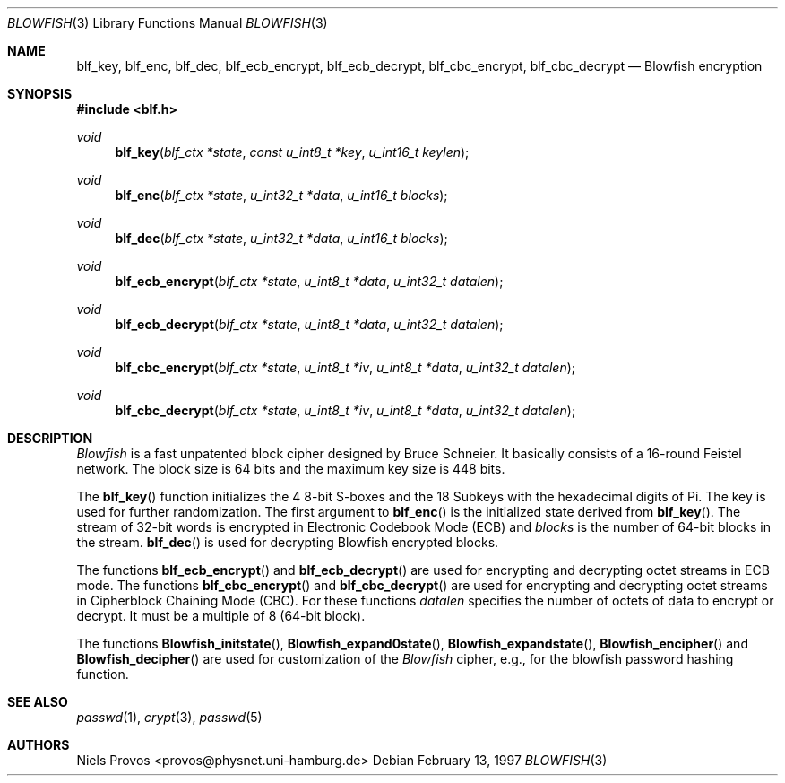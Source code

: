 .\" $OpenBSD: src/lib/libc/crypt/blowfish.3,v 1.15 2006/07/25 12:41:06 jmc Exp $
.\"
.\" Copyright 1997 Niels Provos <provos@physnet.uni-hamburg.de>
.\" All rights reserved.
.\"
.\" Redistribution and use in source and binary forms, with or without
.\" modification, are permitted provided that the following conditions
.\" are met:
.\" 1. Redistributions of source code must retain the above copyright
.\"    notice, this list of conditions and the following disclaimer.
.\" 2. Redistributions in binary form must reproduce the above copyright
.\"    notice, this list of conditions and the following disclaimer in the
.\"    documentation and/or other materials provided with the distribution.
.\" 3. All advertising materials mentioning features or use of this software
.\"    must display the following acknowledgement:
.\"      This product includes software developed by Niels Provos.
.\" 4. The name of the author may not be used to endorse or promote products
.\"    derived from this software without specific prior written permission.
.\"
.\" THIS SOFTWARE IS PROVIDED BY THE AUTHOR ``AS IS'' AND ANY EXPRESS OR
.\" IMPLIED WARRANTIES, INCLUDING, BUT NOT LIMITED TO, THE IMPLIED WARRANTIES
.\" OF MERCHANTABILITY AND FITNESS FOR A PARTICULAR PURPOSE ARE DISCLAIMED.
.\" IN NO EVENT SHALL THE AUTHOR BE LIABLE FOR ANY DIRECT, INDIRECT,
.\" INCIDENTAL, SPECIAL, EXEMPLARY, OR CONSEQUENTIAL DAMAGES (INCLUDING, BUT
.\" NOT LIMITED TO, PROCUREMENT OF SUBSTITUTE GOODS OR SERVICES; LOSS OF USE,
.\" DATA, OR PROFITS; OR BUSINESS INTERRUPTION) HOWEVER CAUSED AND ON ANY
.\" THEORY OF LIABILITY, WHETHER IN CONTRACT, STRICT LIABILITY, OR TORT
.\" (INCLUDING NEGLIGENCE OR OTHERWISE) ARISING IN ANY WAY OUT OF THE USE OF
.\" THIS SOFTWARE, EVEN IF ADVISED OF THE POSSIBILITY OF SUCH DAMAGE.
.\"
.\" Manual page, using -mandoc macros
.\"
.Dd February 13, 1997
.Dt BLOWFISH 3
.Os
.Sh NAME
.Nm blf_key ,
.Nm blf_enc ,
.Nm blf_dec ,
.Nm blf_ecb_encrypt ,
.Nm blf_ecb_decrypt ,
.Nm blf_cbc_encrypt ,
.Nm blf_cbc_decrypt
.Nd Blowfish encryption
.Sh SYNOPSIS
.Fd #include <blf.h>
.Ft void
.Fn blf_key "blf_ctx *state" "const u_int8_t *key" "u_int16_t keylen"
.Ft void
.Fn blf_enc "blf_ctx *state" "u_int32_t *data" "u_int16_t blocks"
.Ft void
.Fn blf_dec "blf_ctx *state" "u_int32_t *data" "u_int16_t blocks"
.Ft void
.Fn blf_ecb_encrypt "blf_ctx *state" "u_int8_t *data" "u_int32_t datalen"
.Ft void
.Fn blf_ecb_decrypt "blf_ctx *state" "u_int8_t *data" "u_int32_t datalen"
.Ft void
.Fn blf_cbc_encrypt "blf_ctx *state" "u_int8_t *iv" "u_int8_t *data" "u_int32_t datalen"
.Ft void
.Fn blf_cbc_decrypt "blf_ctx *state" "u_int8_t *iv" "u_int8_t *data" "u_int32_t datalen"
.Sh DESCRIPTION
.Pa Blowfish
is a fast unpatented block cipher designed by Bruce Schneier.
It basically consists of a 16-round Feistel network.
The block size is 64 bits and the maximum key size is 448 bits.
.Pp
The
.Fn blf_key
function initializes the 4 8-bit S-boxes and the 18 Subkeys with
the hexadecimal digits of Pi.
The key is used for further randomization.
The first argument to
.Fn blf_enc
is the initialized state derived from
.Fn blf_key .
The stream of 32-bit words is encrypted in Electronic Codebook
Mode (ECB) and
.Pa blocks
is the number of 64-bit blocks in the stream.
.Fn blf_dec
is used for decrypting Blowfish encrypted blocks.
.Pp
The functions
.Fn blf_ecb_encrypt
and
.Fn blf_ecb_decrypt
are used for encrypting and decrypting octet streams in ECB mode.
The functions
.Fn blf_cbc_encrypt
and
.Fn blf_cbc_decrypt
are used for encrypting and decrypting octet streams in
Cipherblock Chaining Mode (CBC).
For these functions
.Pa datalen
specifies the number of octets of data to encrypt or decrypt.
It must be a multiple of 8 (64-bit block).
.Pp
The functions
.Fn Blowfish_initstate ,
.Fn Blowfish_expand0state ,
.Fn Blowfish_expandstate ,
.Fn Blowfish_encipher
and
.Fn Blowfish_decipher
are used for customization of the
.Pa Blowfish
cipher, e.g., for the blowfish password hashing function.
.Sh SEE ALSO
.Xr passwd 1 ,
.Xr crypt 3 ,
.Xr passwd 5
.Sh AUTHORS
.An Niels Provos Aq provos@physnet.uni-hamburg.de

